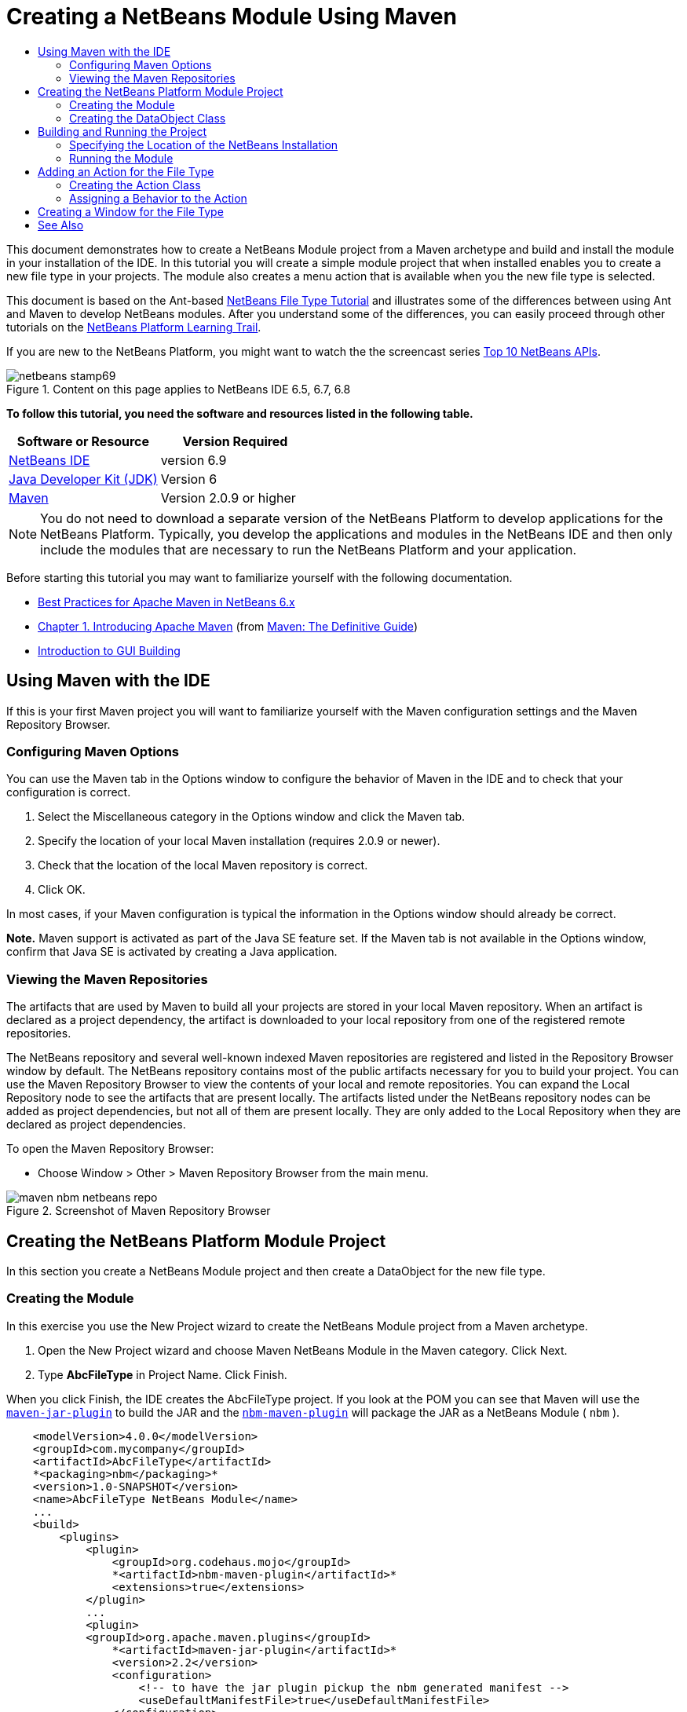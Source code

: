 // 
//     Licensed to the Apache Software Foundation (ASF) under one
//     or more contributor license agreements.  See the NOTICE file
//     distributed with this work for additional information
//     regarding copyright ownership.  The ASF licenses this file
//     to you under the Apache License, Version 2.0 (the
//     "License"); you may not use this file except in compliance
//     with the License.  You may obtain a copy of the License at
// 
//       http://www.apache.org/licenses/LICENSE-2.0
// 
//     Unless required by applicable law or agreed to in writing,
//     software distributed under the License is distributed on an
//     "AS IS" BASIS, WITHOUT WARRANTIES OR CONDITIONS OF ANY
//     KIND, either express or implied.  See the License for the
//     specific language governing permissions and limitations
//     under the License.
//

= Creating a NetBeans Module Using Maven
:jbake-type: platform-tutorial
:jbake-tags: tutorials 
:jbake-status: published
:syntax: true
:source-highlighter: pygments
:toc: left
:toc-title:
:icons: font
:experimental:
:description: Creating a NetBeans Module Using Maven - Apache NetBeans
:keywords: Apache NetBeans Platform, Platform Tutorials, Creating a NetBeans Module Using Maven

This document demonstrates how to create a NetBeans Module project from a Maven archetype and build and install the module in your installation of the IDE. In this tutorial you will create a simple module project that when installed enables you to create a new file type in your projects. The module also creates a menu action that is available when you the new file type is selected.

This document is based on the Ant-based  link:https://netbeans.apache.org/tutorials/nbm-filetype.html[NetBeans File Type Tutorial] and illustrates some of the differences between using Ant and Maven to develop NetBeans modules. After you understand some of the differences, you can easily proceed through other tutorials on the  link:https://netbeans.apache.org/kb/docs/platform.html[NetBeans Platform Learning Trail].

If you are new to the NetBeans Platform, you might want to watch the the screencast series  link:https://netbeans.apache.org/tutorials/nbm-10-top-apis.html[Top 10 NetBeans APIs].



image::images/netbeans-stamp69.png[title="Content on this page applies to NetBeans IDE 6.5, 6.7, 6.8"]


*To follow this tutorial, you need the software and resources listed in the following table.*

|===
|Software or Resource |Version Required 

| link:https://netbeans.apache.org/download/index.html[NetBeans IDE] |version 6.9 

| link:https://www.oracle.com/technetwork/java/javase/downloads/index.html[Java Developer Kit (JDK)] |Version 6 

| link:http://maven.apache.org/[Maven] |Version 2.0.9 or higher 
|===

NOTE:  You do not need to download a separate version of the NetBeans Platform to develop applications for the NetBeans Platform. Typically, you develop the applications and modules in the NetBeans IDE and then only include the modules that are necessary to run the NetBeans Platform and your application.

Before starting this tutorial you may want to familiarize yourself with the following documentation.

*  link:http://wiki.netbeans.org/MavenBestPractices[Best Practices for Apache Maven in NetBeans 6.x]
*  link:http://www.sonatype.com/books/maven-book/reference/introduction.html[Chapter 1. Introducing Apache Maven] (from  link:http://www.sonatype.com/books/maven-book/reference/public-book.html[Maven: The Definitive Guide])
*  link:https://netbeans.apache.org/kb/docs/java/gui-functionality.html[Introduction to GUI Building]


== Using Maven with the IDE

If this is your first Maven project you will want to familiarize yourself with the Maven configuration settings and the Maven Repository Browser.


=== Configuring Maven Options

You can use the Maven tab in the Options window to configure the behavior of Maven in the IDE and to check that your configuration is correct.


[start=1]
1. Select the Miscellaneous category in the Options window and click the Maven tab.

[start=2]
1. Specify the location of your local Maven installation (requires 2.0.9 or newer).

[start=3]
1. Check that the location of the local Maven repository is correct.

[start=4]
1. Click OK.

In most cases, if your Maven configuration is typical the information in the Options window should already be correct.

*Note.* Maven support is activated as part of the Java SE feature set. If the Maven tab is not available in the Options window, confirm that Java SE is activated by creating a Java application.


=== Viewing the Maven Repositories

The artifacts that are used by Maven to build all your projects are stored in your local Maven repository. When an artifact is declared as a project dependency, the artifact is downloaded to your local repository from one of the registered remote repositories.

The NetBeans repository and several well-known indexed Maven repositories are registered and listed in the Repository Browser window by default. The NetBeans repository contains most of the public artifacts necessary for you to build your project. You can use the Maven Repository Browser to view the contents of your local and remote repositories. You can expand the Local Repository node to see the artifacts that are present locally. The artifacts listed under the NetBeans repository nodes can be added as project dependencies, but not all of them are present locally. They are only added to the Local Repository when they are declared as project dependencies.

To open the Maven Repository Browser:

* Choose Window > Other > Maven Repository Browser from the main menu.

image::images/maven-nbm-netbeans-repo.png[title="Screenshot of Maven Repository Browser"]


== Creating the NetBeans Platform Module Project

In this section you create a NetBeans Module project and then create a DataObject for the new file type.


=== Creating the Module

In this exercise you use the New Project wizard to create the NetBeans Module project from a Maven archetype.


[start=1]
1. Open the New Project wizard and choose Maven NetBeans Module in the Maven category. Click Next.

[start=2]
1. Type *AbcFileType* in Project Name. Click Finish.

When you click Finish, the IDE creates the AbcFileType project. If you look at the POM you can see that Maven will use the  `` link:http://maven.apache.org/plugins/maven-jar-plugin/[maven-jar-plugin]``  to build the JAR and the  `` link:http://bits.netbeans.org/mavenutilities/nbm-maven-plugin/[nbm-maven-plugin]``  will package the JAR as a NetBeans Module ( ``nbm`` ).


[source,xml]
----

    <modelVersion>4.0.0</modelVersion>
    <groupId>com.mycompany</groupId>
    <artifactId>AbcFileType</artifactId>
    *<packaging>nbm</packaging>*
    <version>1.0-SNAPSHOT</version>
    <name>AbcFileType NetBeans Module</name>
    ...
    <build>
        <plugins>
            <plugin>
                <groupId>org.codehaus.mojo</groupId>
                *<artifactId>nbm-maven-plugin</artifactId>*
                <extensions>true</extensions>
            </plugin>
            ...
            <plugin>
            <groupId>org.apache.maven.plugins</groupId>
                *<artifactId>maven-jar-plugin</artifactId>*
                <version>2.2</version>
                <configuration>
                    <!-- to have the jar plugin pickup the nbm generated manifest -->
                    <useDefaultManifestFile>true</useDefaultManifestFile>
                </configuration>
            </plugin>
        </plugins>
    </build>
----


=== Creating the DataObject Class

In this section you will use the New File Type wizard to create the files for creating and recognizing a new file type named  ``.abc`` . The wizard will create a  `` link:http://bits.netbeans.org/dev/javadoc/org-openide-loaders/org/openide/loaders/DataObject.html[DataObject]`` , a MIME type resolver and a file template for  ``abc``  files and modify  ``layer.xml``  to add registration entries for the new file type.


[start=1]
1. Right-click the project node in the Projects window and choose New > File Type.

[start=2]
1. In the File Recognition panel, type *text/x-abc* for the MIME Type and *.abc .ABC* for the Filename Extension. Click Next.
image::images/maven-single-new-filetype-wizard.png[title="New File Type wizard"]

[start=3]
1. Type *Abc* as the Class Name Prefix.

[start=4]
1. Click Browse and select a 16x16 pixel image file as the new file type's icon. Click Finish.

You can save this image  `` link:images/abc16.png[abc16.png]``  ( 
image::images/abc16.png[title="16x16"] ) to you system and specify the image in the wizard.

When you click Finish, the IDE creates the  ``AbcDataObject``  class and copies your file type icon into the package in the  ``src/main/resources``  under Other Sources.

image::images/maven-single-projects1.png[title="Screenshot of Projects window"]

In the Projects window you can see that the wizard created the MIME type resolver ( ``AbcResolver.xml`` ) and template ( ``AbcTemplate.abc`` ) files in the  ``src/main/resources``  directory.

For more details on the files that the IDE created, see  link:https://netbeans.apache.org/wiki/devfaqdataobject[What is a DataObject] and the section on  link:nbm-filetype.html#recognizing[Recognizing Abc Files] in the  link:nbm-filetype.html[NBM Filetype tutorial].


== Building and Running the Project

In this section you will configure the module so that the module will be installed into the current version of the IDE. A new instance of the IDE will launch when you run the module.


=== Specifying the Location of the NetBeans Installation

By default, no target NetBeans installation is specified when you use the Maven archetype to create a NetBeans Platform module. You can build the project, but when you try to run the project before you set the installation directory you will see a build error similar to the following in the Output window.

image::images/output-build-error.png[title="Output window showing build error"]

To install and run the module in an installation of the IDE you need to edit the  ``nbm-maven-plugin``  element in the POM to specify the path to the installation directory.


[start=1]
1. Expand the Project Files node and open  ``pom.xml``  in the editor.

[start=2]
1. Specify the path to the NetBeans installation by modifying the  ``nbm-maven-plugin``  element to add the  ``<netbeansInstallation>``  element.

[source,xml]
----

<plugin>
    <groupId>org.codehaus.mojo</groupId>
    <artifactId>nbm-maven-plugin</artifactId>
    <version>3.2</version>
    <extensions>true</extensions>
    *<configuration>
       <netbeansInstallation>/home/me/netbeans-6.9</netbeansInstallation>
    </configuration>*
</plugin>
----

*Note.* The path needs to specify the directory that contains the  ``bin``  directory containing the runnable file.

For example, on OS X the path might resemble the following.


[source,xml]
----

<netbeansInstallation>/Applications/NetBeans/NetBeans 6.9.app/Contents/Resources/NetBeans</netbeansInstallation>
----


=== Running the Module

After you specify the NetBeans IDE installation directory you can build and run the module.


[start=1]
1. Right-click the project node and choose Build.

[start=2]
1. Right-click the project node and choose Run.

When you choose Run, the IDE launches with the new module installed. To confirm that the new module is working correctly, create a new project and then use the New File wizard to create an  ``abc``  file. For example, you can create a simple Java application and then open the New File wizard and choose the Empty Abc file type in the Other category.

When you create the new file, specify a source package if you want to see the file in the Projects window. By default the wizard for the new file type will create the file at the root level of the project.


image::images/wizard-new-abc-file.png[title="New File wizard with Abc file type"] 
After you create the new abc file you can see that the file is displayed in the Projects window with the icon for the file type. If you open the file in the editor you can see that the contents of the new file were generated from the file template.

image::images/maven-single-projects-abcfile.png[title="Abc file in Projects window and open in editor"]


== Adding an Action for the File Type

In this section you will add an action that can be invoked from the popup menu when the user right-clicks the node of the new file type.


=== Creating the Action Class

In this exercise you will use the New Action wizard to create a Java class that will perform an action for the new file type. The wizard will also register the class in the  ``layer.xml`` .


[start=1]
1. Right-click the project node and choose New > Action.

[start=2]
1. In the Action Type panel, select Conditionally Enabled and type *com.mycompany.abcfiletype.AbcDataObject* for the Cookie Class. Click Next.
image::images/maven-single-newactionwizard.png[title="New Action wizard"]

[start=3]
1. Select Edit in the Category drop-down list and deselect Global Menu Item.

[start=4]
1. Select File Type Context Menu Item and select *text/x-abc* in the Content Type drop-down list. Click Next.

[start=5]
1. Type *MyAction* as the Class Name and *My Action* as the Display Name. Click Finish.

When you click Finish,  ``MyAction.java``  is created in the  ``com.mycompany.abcfiletype``  source package. If you open  ``layer.xml``  in the editor you can see that the wizard added details about the new action for the file type inside the  ``Edit``  folder element inside the  ``Actions``  folder.


[source,xml]
----

<folder name="Actions">
    <folder name="Edit">
        *<file name="com-mycompany-abcfiletype-MyAction.instance">*
            <attr name="delegate" methodvalue="org.openide.awt.Actions.inject"/>
            <attr name="displayName" bundlevalue="com.mycompany.abcfiletype.Bundle#CTL_MyAction"/>
            <attr name="injectable" stringvalue="com.mycompany.abcfiletype.MyAction"/>
            <attr name="instanceCreate" methodvalue="org.openide.awt.Actions.context"/>
            <attr name="noIconInMenu" boolvalue="false"/>
            <attr name="selectionType" stringvalue="EXACTLY_ONE"/>
            <attr name="type" stringvalue="com.mycompany.abcfiletype.AbcDataObject"/>
        </file>
    </folder>
</folder>
----

The wizard also generated elements inside the  ``Loaders``  and  ``Factories``  folder elements that apply to the new file type. The menu actions for the  ``abc``  file type are specified under  ``Actions``  and the  ``DataLoader``  is specified under  ``Factories`` .


[source,xml]
----

<folder name="Loaders">
    <folder name="text">
        *<folder name="x-abc">
            <folder name="Actions">
                <file name="com-mycompany-abcfiletype-MyAction.shadow">*
                    <attr name="originalFile" stringvalue="Actions/Edit/com-mycompany-abcfiletype-MyAction.instance"/>
                    *<attr name="position" intvalue="0"/>*
                </file>
                <file name="org-openide-actions-CopyAction.shadow">
                    <attr name="originalFile" stringvalue="Actions/Edit/org-openide-actions-CopyAction.instance"/>
                    <attr name="position" intvalue="400"/>
                </file>
                ...
            </folder>
            *<folder name="Factories">
                <file name="AbcDataLoader.instance">*
                    <attr name="SystemFileSystem.icon" urlvalue="nbresloc:/com/mycompany/abcfiletype/abc16.png"/>
                    <attr name="dataObjectClass" stringvalue="com.mycompany.abcfiletype.AbcDataObject"/>
                    <attr name="instanceCreate" methodvalue="org.openide.loaders.DataLoaderPool.factory"/>
                    <attr name="mimeType" stringvalue="text/x-abc"/>
                </file>
            </folder>
        </folder>
    </folder>
</folder>
----

The position of My Action in the popup menu is specified by the  ``position``  attribute ( ``<attr name="position" intvalue="0"/>`` ). The default is to assign the  ``intvalue``  of the attribute of a new action to  ``0``  which will make the action the topmost in the list. You can change the order by changing the  ``intvalue`` . For example, if you change the  ``intvalue``  to  ``200`` , the My Action menu item will appear below the Open menu item (the Open action has an  ``intvalue``  of  ``100`` ).


=== Assigning a Behavior to the Action

You now need to add the code for the action. In this example you will add some code that uses  ``DialogDisplayer``  to open a dialog box when the action is invoked from the popup menu. To use  ``DialogDisplayer``  you will also need to declare a direct dependency on  ``org.openide.dialogs`` .


[start=1]
1. Modify the  ``actionPerformed(ActionEvent ev)``  method in  ``MyAction.java``  to open a dialog when My Action is invoked.

[source,java]
----

@Override
public void actionPerformed(ActionEvent ev) {
   *FileObject f = context.getPrimaryFile();
   String displayName = FileUtil.getFileDisplayName(f);
   String msg = "This file is " + displayName + ".";
   NotifyDescriptor nd = new NotifyDescriptor.Message(msg);
   DialogDisplayer.getDefault().notify(nd);*
}
----


[start=2]
1. Fix your imports and confirm that you import  ``*org.openide.filesystems.FileObject*`` . Save your changes.

When you fixed the imports you added an import statement for  ``org.openide.DialogDisplayer`` . You now need to declare the dependency on the  ``org.openide.dialogs``  artifact a direct dependency instead of a transitive dependency.


[start=3]
1. Right-click the  ``org.openide.dialogs``  JAR under the project's Libraries node and choose Declare as Direct Dependency.

You can now test the module to confirm that the new action works correctly.

*Note.* To run the module you will first need to clean and build the module.


image::images/maven-single-action-popup.png[title="Abc file in Projects window and open in editor"]

When you right-click on a node of the  ``abc``  file type you will see that My Action is one of the items in the popup menu.


== Creating a Window for the File Type

By default, the new file type will open into a basic text editor. If you do not want to use an editor for the new file type, you can create a new window specifically for editing the new file type. You can then modify the window component to support other ways of editing the file, for example by making the window a visual editor. In this section you will create the new window component specifically for files of your new file type.


[start=1]
1. Right-click the project node and choose New > Window.

[start=2]
1. Select *editor* from the dropdown list and select Open on Application Start. Click Next.

[start=3]
1. Type *Abc* as the Class Name Prefix. Click Finish.

[start=4]
1. Open  ``AbcDataObject.java``  in the editor and modify the class constructor to use  `` link:http://bits.netbeans.org/dev/javadoc/org-openide-loaders/org/openide/loaders/OpenSupport.html[OpenSupport]``  instead of  ``DataEditorSupport`` .

[source,java]
----

public AbcDataObject(FileObject pf, MultiFileLoader loader) throws DataObjectExistsException, IOException {
    super(pf, loader);
    CookieSet cookies = getCookieSet();
    *cookies.add((Node.Cookie) new AbcOpenSupport(getPrimaryEntry()));*
}
----


[start=5]
1. Create the  ``AbcOpenSupport``  class that is called by the constructor.

Type Alt-Enter in the line containing the call to  ``AbcOpenSupport``  to create  ``AbcOpenSupport``  in the package  ``com.mycompany.abcfiletype`` .


[start=6]
1. Modify  ``AbcOpenSupport``  to extend  ``OpenSupport``  and implement  ``OpenCookie``  and  ``CloseCookie`` .

[source,java]
----

class AbcOpenSupport *extends OpenSupport implements OpenCookie, CloseCookie* {
----


[start=7]
1. Implement the abstract methods (Alt-Enter) and make the following changes to the class.

[source,java]
----

    public AbcOpenSupport(*AbcDataObject.Entry entry*) {
        *super(entry);*
    }

    @Override
    protected CloneableTopComponent createCloneableTopComponent() {
        *AbcDataObject dobj = (AbcDataObject) entry.getDataObject();
        AbcTopComponent tc = new AbcTopComponent();
        tc.setDisplayName(dobj.getName());
        return tc;*
    }
----


[start=8]
1. Open  ``AbcTopComponent``  in the editor and modify the class to extend  ``CloneableTopComponent``  instead of  ``TopComponent`` .

[source,java]
----

public final class AbcTopComponent extends *CloneableTopComponent* {
----


[start=9]
1. Change the class modifier from  ``private``  to  ``public`` .*public*

[source,java]
----

 static AbcTopComponent instance;
----


[start=10]
1. Fix your imports and save your changes.

You can now try running the module again after cleaning and building the project.

image::images/maven-single-newfile-window.png[title="Abc file in Projects window and open in editor"]

When you open an abc file the file will now open in the new window instead of the basic editor.

This tutorial demonstrated how to create and run a NetBeans Module that you create from a Maven Archetype. You learned how to modify the project POM to specify the target NetBeans installation so that the Run command in the IDE will install the module and launch a new instance of the IDE. You also learned a little about how to work with file types and  ``DataObjects`` , but for more details you should look at the  link:https://netbeans.apache.org/tutorials/nbm-filetype.html[NetBeans File Type Tutorial]. For more examples on how to build NetBeans Platform applications and modules, see the tutorials listed in the  link:https://netbeans.apache.org/kb/docs/platform.html[NetBeans Platform Learning Trail].

link:http://netbeans.apache.org/community/mailing-lists.html[ Send Us Your Feedback]

 


== See Also

For more information about creating and developing applications, see the following resources.

*  link:https://netbeans.apache.org/kb/docs/platform.html[NetBeans Platform Learning Trail]
*  link:http://bits.netbeans.org/dev/javadoc/[NetBeans API Javadoc]

If you have any questions about the NetBeans Platform, feel free to write to the mailing list, dev@platform.netbeans.org, or view the  link:https://netbeans.org/projects/platform/lists/dev/archive[NetBeans Platform mailing list archive].

